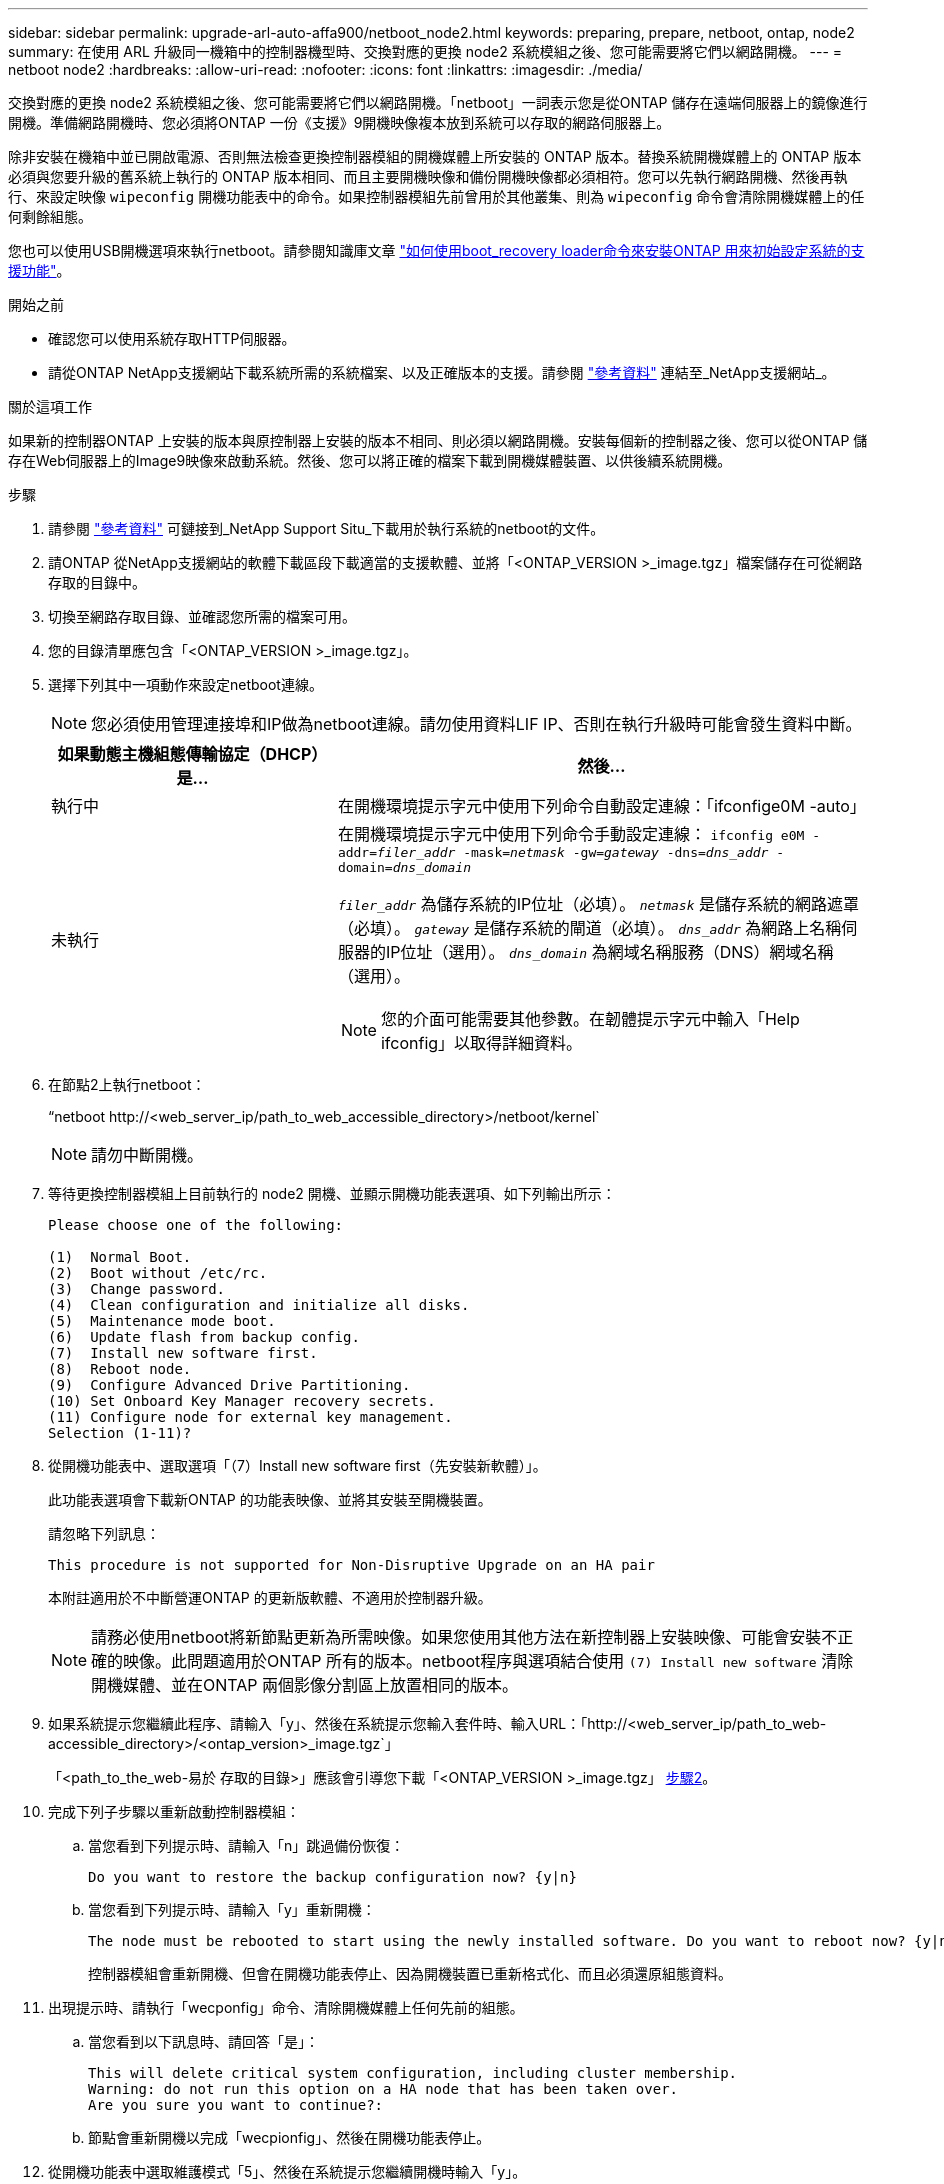 ---
sidebar: sidebar 
permalink: upgrade-arl-auto-affa900/netboot_node2.html 
keywords: preparing, prepare, netboot, ontap, node2 
summary: 在使用 ARL 升級同一機箱中的控制器機型時、交換對應的更換 node2 系統模組之後、您可能需要將它們以網路開機。 
---
= netboot node2
:hardbreaks:
:allow-uri-read: 
:nofooter: 
:icons: font
:linkattrs: 
:imagesdir: ./media/


[role="lead"]
交換對應的更換 node2 系統模組之後、您可能需要將它們以網路開機。「netboot」一詞表示您是從ONTAP 儲存在遠端伺服器上的鏡像進行開機。準備網路開機時、您必須將ONTAP 一份《支援》9開機映像複本放到系統可以存取的網路伺服器上。

除非安裝在機箱中並已開啟電源、否則無法檢查更換控制器模組的開機媒體上所安裝的 ONTAP 版本。替換系統開機媒體上的 ONTAP 版本必須與您要升級的舊系統上執行的 ONTAP 版本相同、而且主要開機映像和備份開機映像都必須相符。您可以先執行網路開機、然後再執行、來設定映像 `wipeconfig` 開機功能表中的命令。如果控制器模組先前曾用於其他叢集、則為 `wipeconfig` 命令會清除開機媒體上的任何剩餘組態。

您也可以使用USB開機選項來執行netboot。請參閱知識庫文章 link:https://kb.netapp.com/Advice_and_Troubleshooting/Data_Storage_Software/ONTAP_OS/How_to_use_the_boot_recovery_LOADER_command_for_installing_ONTAP_for_initial_setup_of_a_system["如何使用boot_recovery loader命令來安裝ONTAP 用來初始設定系統的支援功能"^]。

.開始之前
* 確認您可以使用系統存取HTTP伺服器。
* 請從ONTAP NetApp支援網站下載系統所需的系統檔案、以及正確版本的支援。請參閱 link:other_references.html["參考資料"] 連結至_NetApp支援網站_。


.關於這項工作
如果新的控制器ONTAP 上安裝的版本與原控制器上安裝的版本不相同、則必須以網路開機。安裝每個新的控制器之後、您可以從ONTAP 儲存在Web伺服器上的Image9映像來啟動系統。然後、您可以將正確的檔案下載到開機媒體裝置、以供後續系統開機。

.步驟
. 請參閱 link:other_references.html["參考資料"] 可鏈接到_NetApp Support Situ_下載用於執行系統的netboot的文件。
. [[netboot_node2_step2]]請ONTAP 從NetApp支援網站的軟體下載區段下載適當的支援軟體、並將「<ONTAP_VERSION >_image.tgz」檔案儲存在可從網路存取的目錄中。
. 切換至網路存取目錄、並確認您所需的檔案可用。
. 您的目錄清單應包含「<ONTAP_VERSION >_image.tgz」。
. 選擇下列其中一項動作來設定netboot連線。
+

NOTE: 您必須使用管理連接埠和IP做為netboot連線。請勿使用資料LIF IP、否則在執行升級時可能會發生資料中斷。

+
[cols="35,65"]
|===
| 如果動態主機組態傳輸協定（DHCP）是... | 然後... 


| 執行中 | 在開機環境提示字元中使用下列命令自動設定連線：「ifconfige0M -auto」 


| 未執行  a| 
在開機環境提示字元中使用下列命令手動設定連線：
`ifconfig e0M -addr=_filer_addr_ -mask=_netmask_ -gw=_gateway_ -dns=_dns_addr_ -domain=_dns_domain_`

`_filer_addr_` 為儲存系統的IP位址（必填）。
`_netmask_` 是儲存系統的網路遮罩（必填）。
`_gateway_` 是儲存系統的閘道（必填）。
`_dns_addr_` 為網路上名稱伺服器的IP位址（選用）。
`_dns_domain_` 為網域名稱服務（DNS）網域名稱（選用）。


NOTE: 您的介面可能需要其他參數。在韌體提示字元中輸入「Help ifconfig」以取得詳細資料。

|===
. 在節點2上執行netboot：
+
“netboot \http://<web_server_ip/path_to_web_accessible_directory>/netboot/kernel`

+

NOTE: 請勿中斷開機。

. 等待更換控制器模組上目前執行的 node2 開機、並顯示開機功能表選項、如下列輸出所示：
+
[listing]
----
Please choose one of the following:

(1)  Normal Boot.
(2)  Boot without /etc/rc.
(3)  Change password.
(4)  Clean configuration and initialize all disks.
(5)  Maintenance mode boot.
(6)  Update flash from backup config.
(7)  Install new software first.
(8)  Reboot node.
(9)  Configure Advanced Drive Partitioning.
(10) Set Onboard Key Manager recovery secrets.
(11) Configure node for external key management.
Selection (1-11)?
----
. 從開機功能表中、選取選項「（7）Install new software first（先安裝新軟體）」。
+
此功能表選項會下載新ONTAP 的功能表映像、並將其安裝至開機裝置。

+
請忽略下列訊息：

+
`This procedure is not supported for Non-Disruptive Upgrade on an HA pair`

+
本附註適用於不中斷營運ONTAP 的更新版軟體、不適用於控制器升級。

+

NOTE: 請務必使用netboot將新節點更新為所需映像。如果您使用其他方法在新控制器上安裝映像、可能會安裝不正確的映像。此問題適用於ONTAP 所有的版本。netboot程序與選項結合使用 `(7) Install new software` 清除開機媒體、並在ONTAP 兩個影像分割區上放置相同的版本。

. 如果系統提示您繼續此程序、請輸入「y」、然後在系統提示您輸入套件時、輸入URL：「http://<web_server_ip/path_to_web-accessible_directory>/<ontap_version>_image.tgz`」
+
「<path_to_the_web-易於 存取的目錄>」應該會引導您下載「<ONTAP_VERSION >_image.tgz」 <<netboot_node2_step2,步驟2>>。

. 完成下列子步驟以重新啟動控制器模組：
+
.. 當您看到下列提示時、請輸入「n」跳過備份恢復：
+
[listing]
----
Do you want to restore the backup configuration now? {y|n}
----
.. 當您看到下列提示時、請輸入「y」重新開機：
+
[listing]
----
The node must be rebooted to start using the newly installed software. Do you want to reboot now? {y|n}
----
+
控制器模組會重新開機、但會在開機功能表停止、因為開機裝置已重新格式化、而且必須還原組態資料。



. 出現提示時、請執行「wecponfig」命令、清除開機媒體上任何先前的組態。
+
.. 當您看到以下訊息時、請回答「是」：
+
[listing]
----
This will delete critical system configuration, including cluster membership.
Warning: do not run this option on a HA node that has been taken over.
Are you sure you want to continue?:
----
.. 節點會重新開機以完成「wecpionfig」、然後在開機功能表停止。


. 從開機功能表中選取維護模式「5」、然後在系統提示您繼續開機時輸入「y」。
. 驗證控制器和機箱是否設定為「ha」：
+
《ha-config show》

+
以下範例顯示「ha-config show」命令的輸出：

+
[listing]
----
Chassis HA configuration: ha
Controller HA configuration: ha
----
. 如果控制器和機箱未設定為「ha」、請使用下列命令修正組態：
+
「ha-config modify控制器ha」

+
「ha-config modify機箱ha」

. 停止節點2：
+
《停止》

+
node2應在loader>提示符下停止。

. 在 node1 上，檢查系統日期、時間和時區：
+
'日期'

. 在節點2上、請在開機環境提示字元中使用下列命令檢查日期：
+
「如何日期」

. 如有必要、請在節點2上設定日期：
+
"et date _mm/dd/yed_"

+

NOTE: 在節點2上設定對應的UTC日期。

. 在節點2上、在開機環境提示字元中使用下列命令檢查時間：
+
「時間安排」

. 如有必要、請在節點2上設定時間：
+
"et time _hh：mm:ss_"

+

NOTE: 在節點2上設定對應的UTC時間。

. 在節點2上設定合作夥伴系統ID：
+
"etenv PARTNER-sysid _node1_sysid_"

+
對於節點2 `partner-sysid` 必須是要升級的 node1 。

+
.. 儲存設定：
+
「aveenv」



. 在節點2上的載入程式提示字元中、驗證 `partner-sysid` 對於節點2：
+
《prontenv合作夥伴sysid》


